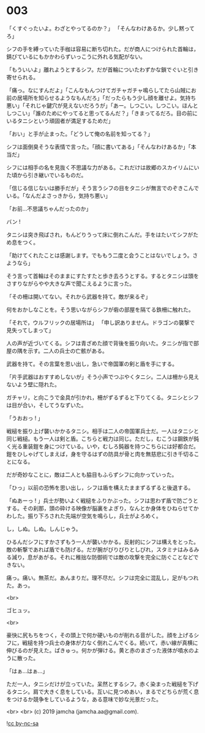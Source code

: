 #+OPTIONS: toc:nil
#+OPTIONS: -:nil
#+OPTIONS: ^:{}
 
* 003

  「くすぐったいよ。わざとやってるのか？」  
  「そんなわけあるか。少し黙ってろ」

  シフの手を縛っていた手枷は容易に断ち切れた。だが商人につけられた首輪は，錆びているにもかかわらずいっこうに外れる気配がない。

  「もういいよ」離れようとするシフ。だが首輪についたわずかな鎖でぐいと引き寄せられる。

  「痛っ。なにすんだよ」「こんなもんつけてガチャガチャ鳴らしてたら山賊にお前の居場所を知らせるようなもんだろ」「だったらもう少し顔を離せよ。気持ち悪い」「それじゃ鍵穴が見えないだろうが」「あー。しつこい。しつこい。ほんとしつこい」「誰のためにやってると思ってるんだ？」「きまってるだろ。目の前にいるタニシという頑固者が満足するためだ」

  「おい」と手が止まった。「どうして俺の名前を知ってる？」

  シフは面倒臭そうな表情で言った。「顔に書いてある」「そんなわけあるか」「本当だ」

  シフには相手の名を見抜く不思議な力がある。これだけは故郷のスカイリムにいた頃から引き継いでいるものだ。

  「信じる信じないは勝手だが」そう言うシフの目をタニシが無言でのぞきこんでいる。「なんだよさっきから，気持ち悪い」

  「お前…不思議ちゃんだったのか」

  バン !

  タニシは突き飛ばされ，もんどりうって床に倒れこんだ。手をはたいてシフがため息をつく。

  「助けてくれたことは感謝します。でももう二度と会うことはないでしょう。さようなら」

  そう言って首輪はそのままにすたすたと歩き去ろうとする。するとタニシは頭をさすりながらやや大きな声で聞こえるように言った。

  「その柵は開いてない。それから武器を持て。敵が来るぞ」

  何をおかしなことを。そう思いながらシフが砦の部屋を隔てる鉄柵に触れた。

  「それで，ウルフリックの居場所は」  
  「申し訳ありません。ドラゴンの襲撃で見失ってしまって」

  人の声が近づいてくる。シフは青ざめた顔で背後を振り向いた。タニシが指で部屋の隅を示す。二人の兵士の亡骸がある。

  武器を持て。その言葉を思い出し，急いで帝国軍の剣と盾を手にする。

  「片手武器はおすすめしないが」そう小声でつぶやくタニシ。二人は柵から見えないよう壁に隠れた。

  ガチャリ，と向こうで金具が引かれ，柵がずるずると下りてくる。タニシとシフは目が合い，そしてうなずいた。

  「うおおっ ! 」

  戦槌を振り上げ襲いかかるタニシ。相手は二人の帝国軍兵士だ。一人はタニシと同じ戦槌。もう一人は剣と盾。こちらと戦力は同じ。ただし，むこうは鋼鉄が鈍く光る重装鎧を身につけている。いや，むしろ鈍器を持つこちらには好都合だ。鎧をひしゃげてしまえば，身を守るはずの防具が骨と肉を無慈悲に引き千切ることになる。

  だが奇妙なことに，敵は二人とも脇目もふらずシフに向かっていった。

  「ひっ」以前の恐怖を思い出し，シフは盾を構えたままずるずると後退する。

  「ぬあーっ ! 」兵士が勢いよく戦槌をふりかぶった。シフは思わず盾で防ごうとする。その刹那，頭の砕ける映像が脳裏をよぎり，なんとか身体をひねらせてかわした。振り下ろされた先端が空気を鳴らし，兵士がよろめく。

  し，しぬ。しぬ。しんじゃう。

  ひるんだシフにすかさずもう一人が襲いかかる。反射的にシフは構えをとった。敵の斬撃であれば盾でも防げる。だが腕がびりびりとしびれ，スタミナはみるみる減り，息があがる。それに稚拙な防御術では敵の攻撃を完全に防ぐことなどできない。

  痛っ。痛い。無茶だ。あんまりだ。理不尽だ。シフは完全に混乱し，足がもつれた。あっ。

  <br>

  ゴヒュッ。

  <br>

  豪快に尻もちをつく，その頭上で何か硬いものが削れる音がした。顔を上げるシフに，戦槌を持つ兵士の身体が力なく倒れこんでくる。続いて，赤い線が真横に伸びるのが見えた。ぱきゅっ。何かが弾ける。黄と赤のまざった液体が噴水のように散った。

  「はぁ…はぁ…」

  ただ一人，タニシだけが立っていた。呆然とするシフ。赤く染まった戦槌を下げるタニシ。肩で大きく息をしている。互いに見つめあい，まるでどちらが荒く息をつけるか競争をしているような，ある意味で妙な光景だった。

  <br>
  <br>
  (c) 2019 jamcha (jamcha.aa@gmail.com).

  ![[https://i.creativecommons.org/l/by-nc-sa/4.0/88x31.png][cc by-nc-sa]]
